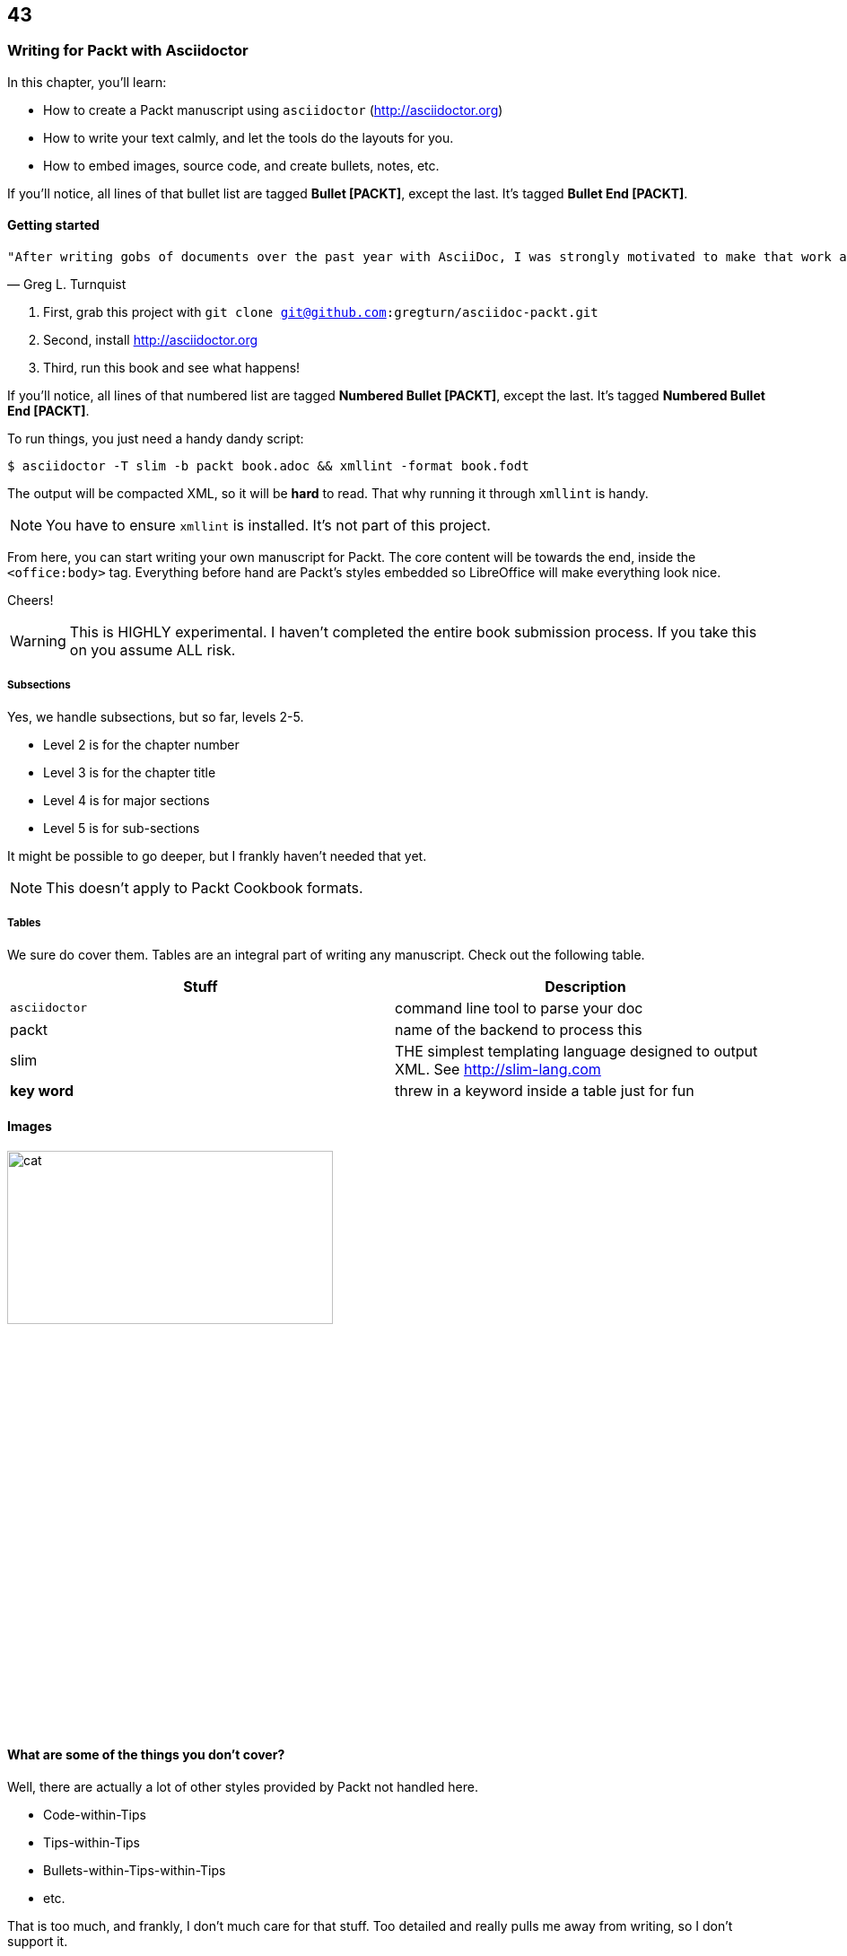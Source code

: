 == 43
=== Writing for Packt with Asciidoctor

In this chapter, you'll learn:

* How to create a Packt manuscript using `asciidoctor` (http://asciidoctor.org)
* How to write your text calmly, and let the tools do the layouts for you.
* How to embed images, source code, and create bullets, notes, etc.

If you'll notice, all lines of that bullet list are tagged **Bullet [PACKT]**, except the last. It's tagged
**Bullet End [PACKT]**.

==== Getting started

[verse, Greg L. Turnquist]
"After writing gobs of documents over the past year with AsciiDoc, I was strongly motivated to make that work as I embark on writing Learning Spring Boot."

. First, grab this project with `git clone git@github.com:gregturn/asciidoc-packt.git`
. Second, install http://asciidoctor.org
. Third, run this book and see what happens!

If you'll notice, all lines of that numbered list are tagged **Numbered Bullet [PACKT]**, except the last. It's tagged **Numbered Bullet End [PACKT]**.

To run things, you just need a handy dandy script:

----
$ asciidoctor -T slim -b packt book.adoc && xmllint -format book.fodt
----

The output will be compacted XML, so it will be **hard** to read. That why running it through
`xmllint` is handy.

NOTE: You have to ensure `xmllint` is installed. It's not part of this project.

From here, you can start writing your own manuscript for Packt. The core content will be towards the end, inside the `<office:body>` tag. Everything
before hand are Packt's styles embedded so LibreOffice will make everything look nice. 

Cheers!

WARNING: This is HIGHLY experimental. I haven't completed the entire book submission process. If you take this
on you assume ALL risk.

===== Subsections

Yes, we handle subsections, but so far, levels 2-5.

* Level 2 is for the chapter number
* Level 3 is for the chapter title
* Level 4 is for major sections
* Level 5 is for sub-sections

It might be possible to go deeper, but I frankly haven't needed that yet.

NOTE: This doesn't apply to Packt Cookbook formats.

===== Tables

We sure do cover them. Tables are an integral part of writing any manuscript. Check out the
following table.

[options="header"]
|====
| Stuff         | Description
| `asciidoctor` | command line tool to parse your doc
| packt         | name of the backend to process this
| slim          | THE simplest templating language designed to output XML. See http://slim-lang.com
| **key word**  | threw in a keyword inside a table just for fun
|====
{empty}

==== Images

image::cat.jpg[width="65%" height="30%"]

==== What are some of the things you don't cover?

Well, there are actually a lot of other styles provided by Packt not handled here. 

* Code-within-Tips
* Tips-within-Tips
* Bullets-within-Tips-within-Tips
* etc.

That is too much, and frankly, I don't much care for that stuff. Too detailed and really
pulls me away from writing, so I don't support it.

WARNING: All styles embedded in this backend are owned by Packt Publishing Ltd. and potentially subject to their
copyright notices.

==== Good to know stuff...

* Don't embed :author: or :title: attributes at the top. They end up getting printed which fouls up the product you must ship to Packt.